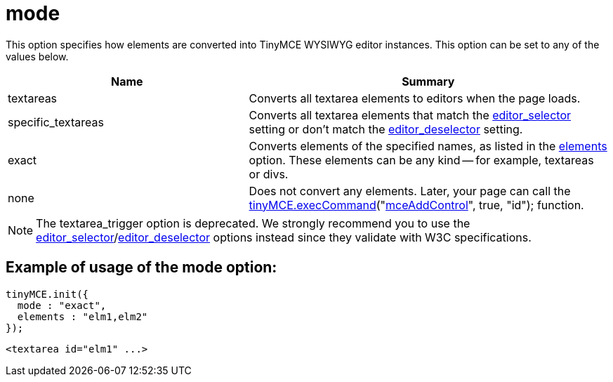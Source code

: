 :rootDir: ./../../
:partialsDir: {rootDir}partials/
= mode

This option specifies how elements are converted into TinyMCE WYSIWYG editor instances. This option can be set to any of the values below.
[cols="2,3",]
|===
| Name | Summary

| textareas
| Converts all textarea elements to editors when the page loads.

| specific_textareas
| Converts all textarea elements that match the xref:reference/configuration/editor_selector.adoc[editor_selector] setting or don't match the xref:reference/configuration/editor_deselector.adoc[editor_deselector] setting.

| exact
| Converts elements of the specified names, as listed in the xref:reference/configuration/elements.adoc[elements] option. These elements can be any kind -- for example, textareas or divs.

| none
| Does not convert any elements. Later, your page can call the link:/api/class_tinymce.EditorCommands.html/#execcommand[tinyMCE.execCommand]("link:/reference/Command_identifiers/[mceAddControl]", true, "id"); function.
|===

NOTE: The textarea_trigger option is deprecated. We strongly recommend you to use the xref:reference/configuration/editor_selector.adoc[editor_selector]/xref:reference/configuration/editor_deselector.adoc[editor_deselector] options instead since they validate with W3C specifications.

[[example-of-usage-of-the-mode-option]]
== Example of usage of the mode option:
anchor:exampleofusageofthemodeoption[historical anchor]

[source,js]
----
tinyMCE.init({
  mode : "exact",
  elements : "elm1,elm2"
});
----
[source,html]
----
<textarea id="elm1" ...>
----
